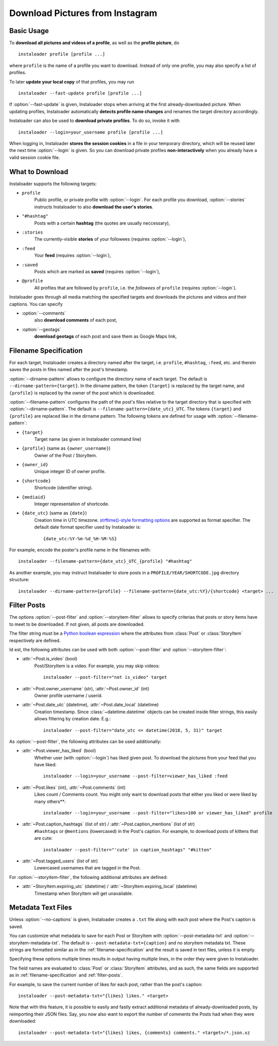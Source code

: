 .. meta::
   :description:
      How to download pictures from Instagram. Description of basic
      usage of Instaloader, free tool to download photos from public
      and private profiles, hashtags, stories, feeds, saved media, and
      their metadata, comments and captions.

Download Pictures from Instagram
---------------------------------

.. highlight:: none

.. NOTE that Section "Basic Usage" is duplicated in README.rst.

Basic Usage
^^^^^^^^^^^

To **download all pictures and videos of a profile**, as well as the
**profile picture**, do

::

    instaloader profile [profile ...]

where ``profile`` is the name of a profile you want to download. Instead
of only one profile, you may also specify a list of profiles.

To later **update your local copy** of that profiles, you may run

::

    instaloader --fast-update profile [profile ...]

If :option:`--fast-update` is given, Instaloader stops when arriving at the
first already-downloaded picture. When updating profiles, Instaloader
automatically **detects profile name changes** and renames the target directory
accordingly.

Instaloader can also be used to **download private profiles**. To do so,
invoke it with

::

    instaloader --login=your_username profile [profile ...]

When logging in, Instaloader **stores the session cookies** in a file in your
temporary directory, which will be reused later the next time :option:`--login`
is given.  So you can download private profiles **non-interactively** when you
already have a valid session cookie file.

.. _what-to-download:

What to Download
^^^^^^^^^^^^^^^^

Instaloader supports the following targets:

- ``profile``
   Public profile, or private profile with :option:`--login`. For each profile
   you download, :option:`--stories` instructs Instaloader to also
   **download the user's stories**.

- ``"#hashtag"``
   Posts with a certain **hashtag** (the quotes are usually neccessary),

- ``:stories``
   The currently-visible **stories** of your followees (requires
   :option:`--login`),

- ``:feed``
   Your **feed** (requires :option:`--login`),

- ``:saved``
   Posts which are marked as **saved** (requires :option:`--login`),

- ``@profile``
   All profiles that are followed by ``profile``, i.e. the *followees* of
   ``profile`` (requires :option:`--login`).

Instaloader goes through all media matching the specified targets and
downloads the pictures and videos and their captions. You can specify

- :option:`--comments`
   also **download comments** of each post,

- :option:`--geotags`
   **download geotags** of each post and save them as
   Google Maps link,

.. _filename-specification:

Filename Specification
^^^^^^^^^^^^^^^^^^^^^^

For each target, Instaloader creates a directory named after the target,
i.e. ``profile``, ``#hashtag``, ``:feed``, etc. and therein saves the
posts in files named after the post's timestamp.

:option:`--dirname-pattern` allows to configure the directory name of each
target. The default is ``--dirname-pattern={target}``. In the dirname
pattern, the token ``{target}`` is replaced by the target name, and
``{profile}`` is replaced by the owner of the post which is downloaded.

:option:`--filename-pattern` configures the path of the post's files relative
to the target directory that is specified with :option:`--dirname-pattern`.
The default is ``--filename-pattern={date_utc}_UTC``.
The tokens ``{target}`` and ``{profile}`` are replaced like in the
dirname pattern. The following tokens are defined for usage with
:option:`--filename-pattern`:

- ``{target}``
   Target name (as given in Instaloader command line)

- ``{profile}`` (same as ``{owner_username}``)
   Owner of the Post / StoryItem.

- ``{owner_id}``
   Unique integer ID of owner profile.

- ``{shortcode}``
   Shortcode (identifier string).

- ``{mediaid}``
   Integer representation of shortcode.

- ``{date_utc}`` (same as ``{date}``)
   Creation time in UTC timezone.
   `strftime()-style formatting options <https://docs.python.org/3/library/datetime.html#strftime-and-strptime-behavior>`__
   are supported as format specifier. The default date format specifier used by
   Instaloader is::

      {date_utc:%Y-%m-%d_%H-%M-%S}

For example, encode the poster's profile name in the filenames with::

    instaloader --filename-pattern={date_utc}_UTC_{profile} "#hashtag"

As another example, you may instruct Instaloader to store posts in a
``PROFILE/YEAR/SHORTCODE.jpg`` directory structure::

    instaloader --dirname-pattern={profile} --filename-pattern={date_utc:%Y}/{shortcode} <target> ...

.. _filter-posts:

Filter Posts
^^^^^^^^^^^^

.. py:currentmodule:: instaloader

The options :option:`--post-filter` and :option:`--storyitem-filter`
allows to specify criterias that posts or story items have to
meet to be downloaded. If not given, all posts are downloaded.

The filter string must be a
`Python boolean expression <https://docs.python.org/3/reference/expressions.html#boolean-operations>`__
where the attributes from :class:`Post` or
:class:`StoryItem` respectively are defined.

Id est, the following attributes can be used with both
:option:`--post-filter` and :option:`--storyitem-filter`:

- :attr:`~Post.is_video` (bool)
   Post/StoryItem is a video. For example, you may skip videos::

      instaloader --post-filter="not is_video" target

- :attr:`~Post.owner_username` (str), :attr:`~Post.owner_id` (int)
   Owner profile username / userid.

- :attr:`~Post.date_utc` (datetime), :attr:`~Post.date_local` (datetime)
   Creation timestamp. Since :class:`~datetime.datetime` objects can be created
   inside filter strings, this easily allows filtering by creation date. E.g.::

      instaloader --post-filter="date_utc <= datetime(2018, 5, 31)" target

As :option:`--post-filter`, the following attributes can be used additionally:

- :attr:`~Post.viewer_has_liked` (bool)
   Whether user (with :option:`--login`) has liked given post. To download the
   pictures from your feed that you have liked::

      instaloader --login=your_username --post-filter=viewer_has_liked :feed

- :attr:`~Post.likes` (int), :attr:`~Post.comments` (int)
   Likes count / Comments count. You might only want to download posts that
   either you liked or were liked by many others**::

      instaloader --login=your_username --post-filter="likes>100 or viewer_has_liked" profile

- :attr:`~Post.caption_hashtags` (list of str) / :attr:`~Post.caption_mentions` (list of str)
   ``#hashtags`` or ``@mentions`` (lowercased) in the Post's caption. For example, to
   download posts of kittens that are cute::

       instaloader --post-filter="'cute' in caption_hashtags" "#kitten"

- :attr:`~Post.tagged_users` (list of str)
   Lowercased usernames that are tagged in the Post.

For :option:`--storyitem-filter`, the following additional attributes are
defined:

- :attr:`~StoryItem.expiring_utc` (datetime) / :attr:`~StoryItem.expiring_local` (datetime)
   Timestamp when StoryItem will get unavailable.

.. _metadata-text-files:

Metadata Text Files
^^^^^^^^^^^^^^^^^^^

Unless :option:`--no-captions` is given, Instaloader creates a ``.txt`` file
along with each post where the Post's caption is saved.

You can customize what metadata to save for each Post or StoryItem with
:option:`--post-metadata-txt` and :option:`--storyitem-metadata-txt`. The
default is ``--post-metadata-txt={caption}`` and no storyitem metadata txt.
These strings are formatted similar as in the :ref:`filename-specification` and
the result is saved in text files, unless it is empty.

Specifying these options multiple times results in output having multiple lines,
in the order they were given to Instaloader.

The field names are evaluated to :class:`Post` or :class:`StoryItem` attributes,
and as such, the same fields are supported as in :ref:`filename-specification`
and :ref:`filter-posts`.

For example, to save the current number of likes for each post, rather than
the post's caption::

   instaloader --post-metadata-txt="{likes} likes." <target>

Note that with this feature, it is possible to easily and fastly extract
additional metadata of already-downloaded posts, by reimporting their JSON
files. Say, you now also want to export the number of comments the Posts had
when they were downloaded::

   instaloader --post-metadata-txt="{likes} likes, {comments} comments." <target>/*.json.xz
